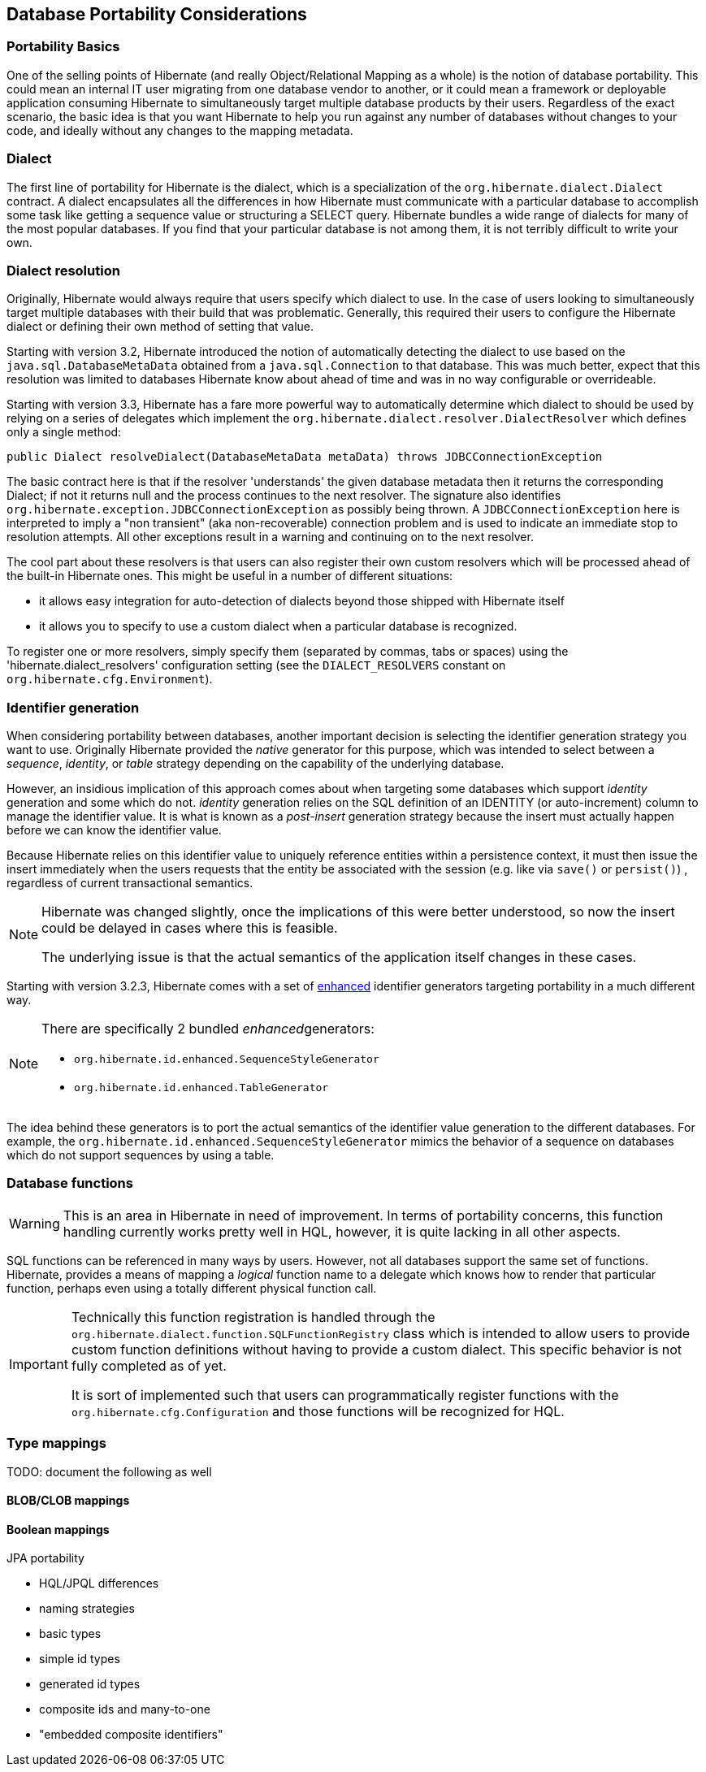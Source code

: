 [[portability]]
== Database Portability Considerations
:sourcedir: extras

[[portability-basics]]
=== Portability Basics

One of the selling points of Hibernate (and really Object/Relational Mapping as a whole) is the notion of database portability.
This could mean an internal IT user migrating from one database vendor to another, or it could mean a framework or deployable application consuming Hibernate to simultaneously target multiple database products by their users.
Regardless of the exact scenario, the basic idea is that you want Hibernate to help you run against any number of databases without changes to your code, and ideally without any changes to the mapping metadata.

[[portability-dialect]]
=== Dialect

The first line of portability for Hibernate is the dialect, which is a specialization of the `org.hibernate.dialect.Dialect` contract.
A dialect encapsulates all the differences in how Hibernate must communicate with a particular database to accomplish some task like getting a sequence value or structuring a SELECT query.
Hibernate bundles a wide range of dialects for many of the most popular databases.
If you find that your particular database is not among them, it is not terribly difficult to write your own.

[[portability-dialectresolver]]
=== Dialect resolution

Originally, Hibernate would always require that users specify which dialect to use. In the case of users looking to simultaneously target multiple databases with their build that was problematic.
Generally, this required their users to configure the Hibernate dialect or defining their own method of setting that value.

Starting with version 3.2, Hibernate introduced the notion of automatically detecting the dialect to use based on the `java.sql.DatabaseMetaData` obtained from a `java.sql.Connection` to that database.
This was much better, expect that this resolution was limited to databases Hibernate know about ahead of time and was in no way configurable or overrideable.

Starting with version 3.3, Hibernate has a fare more powerful way to automatically determine which dialect to should be used by relying on a series of delegates which implement the `org.hibernate.dialect.resolver.DialectResolver` which defines only a single method:

[source,java]
----
public Dialect resolveDialect(DatabaseMetaData metaData) throws JDBCConnectionException
----

The basic contract here is that if the resolver 'understands' the given database metadata then it returns the corresponding Dialect; if not it returns null and the process continues to the next resolver.
The signature also identifies `org.hibernate.exception.JDBCConnectionException` as possibly being thrown.
A `JDBCConnectionException` here is interpreted to imply a "non transient" (aka non-recoverable) connection problem and is used to indicate an immediate stop to resolution attempts.
All other exceptions result in a warning and continuing on to the next resolver.

The cool part about these resolvers is that users can also register their own custom resolvers which will be processed ahead of the built-in Hibernate ones.
This might be useful in a number of different situations:

* it allows easy integration for auto-detection of dialects beyond those shipped with Hibernate itself
* it allows you to specify to use a custom dialect when a particular database is recognized.

To register one or more resolvers, simply specify them (separated by commas, tabs or spaces) using the 'hibernate.dialect_resolvers' configuration setting (see the `DIALECT_RESOLVERS` constant on `org.hibernate.cfg.Environment`).

[[portability-idgen]]
=== Identifier generation

When considering portability between databases, another important decision is selecting the identifier generation strategy you want to use.
Originally Hibernate provided the _native_ generator for this purpose, which was intended to select between a __sequence__, __identity__, or _table_ strategy depending on the capability of the underlying database.

However, an insidious implication of this approach comes about when targeting some databases which support _identity_ generation and some which do not.
_identity_ generation relies on the SQL definition of an IDENTITY (or auto-increment) column to manage the identifier value.
It is what is known as a _post-insert_ generation strategy because the insert must actually happen before we can know the identifier value.

Because Hibernate relies on this identifier value to uniquely reference entities within a persistence context,
it must then issue the insert immediately when the users requests that the entity be associated with the session (e.g. like via `save()` or `persist()`) , regardless of current transactional semantics.

[NOTE]
====
Hibernate was changed slightly, once the implications of this were better understood, so now the insert could be delayed in cases where this is feasible.

The underlying issue is that the actual semantics of the application itself changes in these cases.
====

Starting with version 3.2.3, Hibernate comes with a set of http://in.relation.to/2082.lace[enhanced] identifier generators targeting portability in a much different way.

[NOTE]
====
There are specifically 2 bundled __enhanced__generators:

* `org.hibernate.id.enhanced.SequenceStyleGenerator`
* `org.hibernate.id.enhanced.TableGenerator`
====

The idea behind these generators is to port the actual semantics of the identifier value generation to the different databases.
For example, the `org.hibernate.id.enhanced.SequenceStyleGenerator` mimics the behavior of a sequence on databases which do not support sequences by using a table.

[[portability-functions]]
=== Database functions

[WARNING]
====
This is an area in Hibernate in need of improvement.
In terms of portability concerns, this function handling currently works pretty well in HQL, however, it is quite lacking in all other aspects.
====

SQL functions can be referenced in many ways by users.
However, not all databases support the same set of functions.
Hibernate, provides a means of mapping a _logical_ function name to a delegate which knows how to render that particular function, perhaps even using a totally different physical function call.

[IMPORTANT]
====
Technically this function registration is handled through the `org.hibernate.dialect.function.SQLFunctionRegistry` class which is intended to allow users to provide custom function definitions without having to provide a custom dialect.
This specific behavior is not fully completed as of yet.

It is sort of implemented such that users can programmatically register functions with the `org.hibernate.cfg.Configuration` and those functions will be recognized for HQL.
====

[[portability-types]]
=== Type mappings

TODO: document the following as well

[[portability-types-lobs]]
==== BLOB/CLOB mappings


[[portability-types-bool]]
==== Boolean mappings

JPA portability

* HQL/JPQL differences
* naming strategies
* basic types
* simple id types
* generated id types
* composite ids and many-to-one
* "embedded composite identifiers"